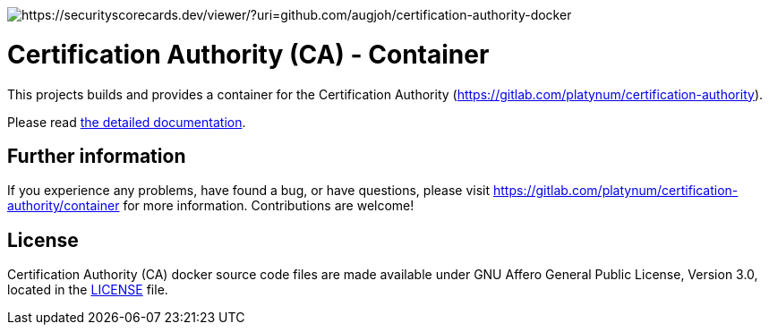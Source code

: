 image::https://api.securityscorecards.dev/projects/github.com/augjoh/certification-authority-docker/badge[https://securityscorecards.dev/viewer/?uri=github.com/augjoh/certification-authority-docker]

= Certification Authority (CA) - Container

This projects builds and provides a container for the Certification
Authority (https://gitlab.com/platynum/certification-authority).

Please read https://platynum.gitlab.io/certification-authority/documentation/[
the detailed documentation].

== Further information

If you experience any problems, have found a bug, or have questions,
please visit https://gitlab.com/platynum/certification-authority/container for
more information. Contributions are welcome!

== License

Certification Authority (CA) docker source code files are made available under
GNU Affero General Public License, Version 3.0, located in the link:LICENSE[
LICENSE] file.

